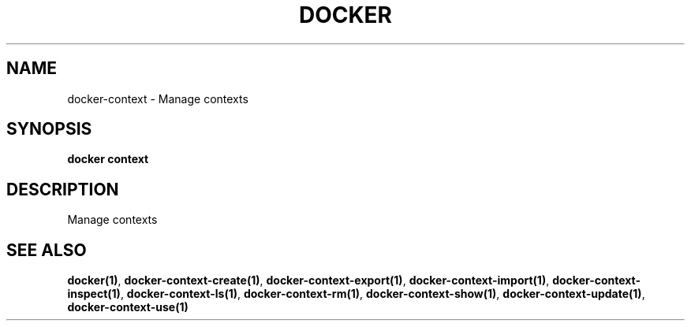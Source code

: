 .nh
.TH "DOCKER" "1" "Jun 2025" "Docker Community" "Docker User Manuals"

.SH NAME
docker-context - Manage contexts


.SH SYNOPSIS
\fBdocker context\fP


.SH DESCRIPTION
Manage contexts


.SH SEE ALSO
\fBdocker(1)\fP, \fBdocker-context-create(1)\fP, \fBdocker-context-export(1)\fP, \fBdocker-context-import(1)\fP, \fBdocker-context-inspect(1)\fP, \fBdocker-context-ls(1)\fP, \fBdocker-context-rm(1)\fP, \fBdocker-context-show(1)\fP, \fBdocker-context-update(1)\fP, \fBdocker-context-use(1)\fP
